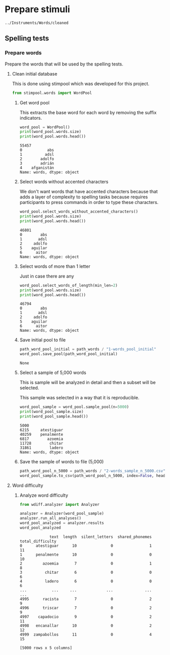 * Prepare stimuli
#+begin_src python :exports none :session words
  from pathlib import Path
  path_root = Path()
  path_words = path_root / ".." / "Instruments" / "Words" / "cleaned"
  path_words

  #+end_src

  #+RESULTS:
  : ../Instruments/Words/cleaned

** Spelling tests
*** Prepare words
    Prepare the words that will be used by the spelling tests.
**** Clean initial database
     This is done using stimpool which was developed for this project.

     #+begin_src python :exports both :session words :results output
       from stimpool.words import WordPool
     #+end_src

     #+RESULTS:

***** Get word pool
      This extracts the base word for each word by removing the suffix indicators.
     #+begin_src python :exports both :session words :results output
       word_pool = WordPool()
       print(word_pool.words.size)
       print(word_pool.words.head())
     #+end_src

     #+RESULTS:
     : 55457
     : 0           abs
     : 1          adsl
     : 2        adolfo
     : 3        adrián
     : 4    afganistán
     : Name: words, dtype: object

***** Select words without accented characters
      We don't want words that have accented characters because that adds a layer of complexity
      to spelling tasks because requires participants to press commands in order to type these
      characters.

      #+begin_src python :exports both :session words :results output
        word_pool.select_words_without_accented_characters()
        print(word_pool.words.size)
        print(word_pool.words.head())
      #+end_src

      #+RESULTS:
      : 46801
      : 0        abs
      : 1       adsl
      : 2     adolfo
      : 5    aguilar
      : 6      aitor
      : Name: words, dtype: object

***** Select words of more than 1 letter
      Just in case there are any

      #+begin_src python :exports both :session words :results output
        word_pool.select_words_of_length(min_len=2)
        print(word_pool.words.size)
        print(word_pool.words.head())
      #+end_src

      #+RESULTS:
      : 46794
      : 0        abs
      : 1       adsl
      : 2     adolfo
      : 5    aguilar
      : 6      aitor
      : Name: words, dtype: object

***** Save initial pool to file
        #+begin_src python :exports both :session words
          path_word_pool_initial = path_words / "1-words_pool_initial"
          word_pool.save_pool(path_word_pool_initial)
        #+end_src

        #+RESULTS:
        : None

***** Select a sample of 5,000 words
      This is sample will be analyzed in detail and then a subset will be selected.

      This sample was selected in a way that it is reproducible.

      #+begin_src python :exports both :session words :results output
        word_pool_sample = word_pool.sample_pool(n=5000)
        print(word_pool_sample.size)
        print(word_pool_sample.head())
      #+end_src

      #+RESULTS:
      : 5000
      : 6215     atestiguar
      : 40259    penalmente
      : 6817        azoemia
      : 11728        chitar
      : 31861        ladero
      : Name: words, dtype: object

***** Save the sample of words to file (5,000)
       #+begin_src python :exports both :session words :results output
         path_word_pool_n_5000 = path_words / "2-words_sample_n_5000.csv"
         word_pool_sample.to_csv(path_word_pool_n_5000, index=False, header=True)
       #+end_src

       #+RESULTS:

**** Word difficulty
***** Analyze word difficulty
      #+begin_src python :exports both :session words :results output
        from wdiff.analyzer import Analyzer
      #+end_src

      #+RESULTS:

      #+begin_src python :exports both :session words
        analyzer = Analyzer(word_pool_sample)
        analyzer.run_all_analyses()
        word_pool_analyzed = analyzer.results
        word_pool_analyzed
      #+end_src

      #+RESULTS:
      #+begin_example
                   text  length  silent_letters  shared_phonemes  total_difficulty
      0      atestiguar      10               0                1                11
      1      penalmente      10               0                0                10
      2         azoemia       7               0                1                 8
      3          chitar       6               0                0                 6
      4          ladero       6               0                0                 6
      ...           ...     ...             ...              ...               ...
      4995      racista       7               0                2                 9
      4996      triscar       7               0                2                 9
      4997    capadocio       9               0                2                11
      4998   encanallar      10               0                2                12
      4999  zampabollos      11               0                4                15

      [5000 rows x 5 columns]
      #+end_example


 # ***** Sample 500 words for final word pool (NOT USED)
 #        #+begin_src python :exports both :session words
 #          word_pool_analyzed_sample = word_pool_analyzed.sample(500, random_state=1)
 #          path_word_pool_analyzed_sample_500 = path_words / "words_analyzed_sample_500.csv"
 #          word_pool_analyzed_sample.to_csv(path_word_pool_analyzed_sample_500, index=False)
 #          word_pool_analyzed_sample

 #        #+end_src

 #        #+RESULTS:
 #        #+begin_example
 #                     text  length  silent_letters  shared_phonemes  total_difficulty
 #        2764     jubiloso       8               0                3                11
 #        4767    tempestar       9               0                1                10
 #        3814    ajustador       9               0                2                11
 #        3499        estoy       5               0                1                 6
 #        2735  conceptismo      11               0                3                14
 #        ...           ...     ...             ...              ...               ...
 #        623     remolinar       9               0                0                 9
 #        1840     colicuar       8               0                2                10
 #        1885        bromo       5               0                1                 6
 #        4580      empalar       7               0                0                 7
 #        2048   bienquerer      10               1                2                13

 #        [500 rows x 5 columns]
 #        #+end_example
